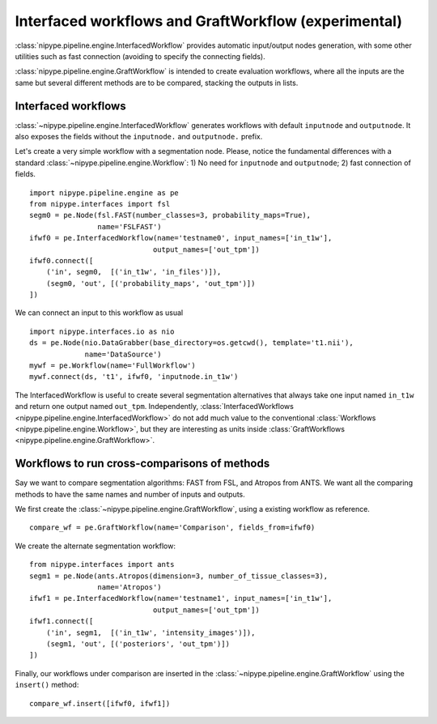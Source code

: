 .. _graft_workflow:

=====================================================
Interfaced workflows and GraftWorkflow (experimental)
=====================================================

:class:`nipype.pipeline.engine.InterfacedWorkflow` provides automatic input/output
nodes generation, with some other utilities such as fast connection (avoiding
to specify the connecting fields).

:class:`nipype.pipeline.engine.GraftWorkflow` is intended to create evaluation workflows,
where all the inputs are the same but several different methods are to be compared, stacking
the outputs in lists.


Interfaced workflows
--------------------

:class:`~nipype.pipeline.engine.InterfacedWorkflow` generates workflows with default
``inputnode`` and ``outputnode``. It also exposes the fields without the ``inputnode.`` and
``outputnode.`` prefix.

Let's create a very simple workflow with a segmentation node. Please, notice the fundamental
differences with a standard :class:`~nipype.pipeline.engine.Workflow`:
1) No need for ``inputnode`` and ``outputnode``; 2) fast connection of fields.
::

    import nipype.pipeline.engine as pe
    from nipype.interfaces import fsl
    segm0 = pe.Node(fsl.FAST(number_classes=3, probability_maps=True),
                    name='FSLFAST')
    ifwf0 = pe.InterfacedWorkflow(name='testname0', input_names=['in_t1w'],
                                 output_names=['out_tpm'])
    ifwf0.connect([
        ('in', segm0,  [('in_t1w', 'in_files')]),
        (segm0, 'out', [('probability_maps', 'out_tpm')])
    ])


We can connect an input to this workflow as usual
::

    import nipype.interfaces.io as nio
    ds = pe.Node(nio.DataGrabber(base_directory=os.getcwd(), template='t1.nii'),
                 name='DataSource')
    mywf = pe.Workflow(name='FullWorkflow')
    mywf.connect(ds, 't1', ifwf0, 'inputnode.in_t1w')


The InterfacedWorkflow is useful to create several segmentation alternatives that always take one input
named ``in_t1w`` and return one output named ``out_tpm``. Independently,
:class:`InterfacedWorkflows <nipype.pipeline.engine.InterfacedWorkflow>` do not add much value
to the conventional :class:`Workflows <nipype.pipeline.engine.Workflow>`, but they are interesting as units inside
:class:`GraftWorkflows <nipype.pipeline.engine.GraftWorkflow>`.



Workflows to run cross-comparisons of methods
---------------------------------------------

Say we want to compare segmentation algorithms: FAST from FSL, and Atropos from ANTS.
We want all the comparing methods to have the same names and number of inputs and outputs.

We first create the :class:`~nipype.pipeline.engine.GraftWorkflow`, using a existing workflow
as reference.

::

    compare_wf = pe.GraftWorkflow(name='Comparison', fields_from=ifwf0)

We create the alternate segmentation workflow::

    from nipype.interfaces import ants
    segm1 = pe.Node(ants.Atropos(dimension=3, number_of_tissue_classes=3),
                    name='Atropos')
    ifwf1 = pe.InterfacedWorkflow(name='testname1', input_names=['in_t1w'],
                                 output_names=['out_tpm'])
    ifwf1.connect([
        ('in', segm1,  [('in_t1w', 'intensity_images')]),
        (segm1, 'out', [('posteriors', 'out_tpm')])
    ])

Finally, our workflows under comparison are inserted in the :class:`~nipype.pipeline.engine.GraftWorkflow` using
the ``insert()`` method::

    compare_wf.insert([ifwf0, ifwf1])

